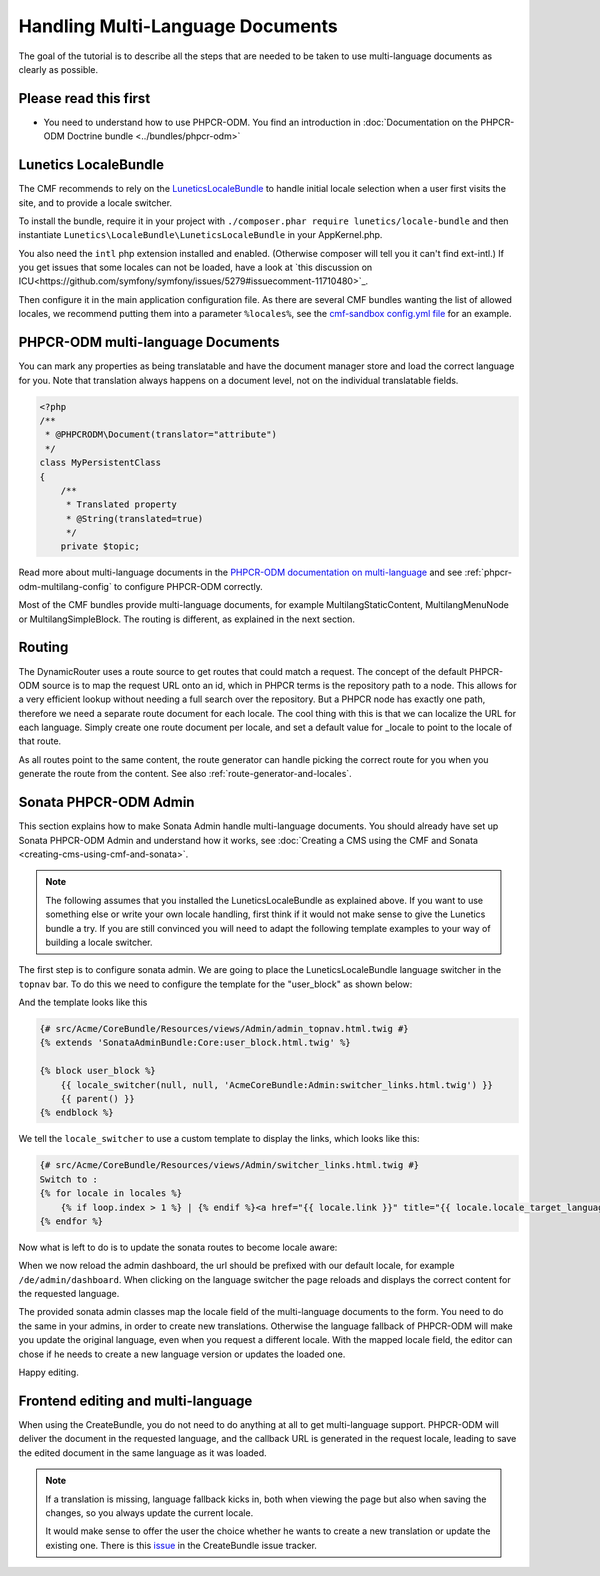 Handling Multi-Language Documents
=================================

The goal of the tutorial is to describe all the steps that are needed
to be taken to use multi-language documents as clearly as possible.


Please read this first
----------------------

* You need to understand how to use PHPCR-ODM. You find an introduction in :doc:`Documentation on the PHPCR-ODM Doctrine bundle <../bundles/phpcr-odm>`


Lunetics LocaleBundle
---------------------

The CMF recommends to rely on the `LuneticsLocaleBundle <https://github.com/lunetics/LocaleBundle/>`_
to handle initial locale selection when a user first visits the site,
and to provide a locale switcher.

To install the bundle, require it in your project with ``./composer.phar require lunetics/locale-bundle``
and then instantiate ``Lunetics\LocaleBundle\LuneticsLocaleBundle`` in your AppKernel.php.

You also need the ``intl`` php extension installed and enabled. (Otherwise
composer will tell you it can't find ext-intl.) If you get issues that some
locales can not be loaded, have a look at `this discussion on ICU<https://github.com/symfony/symfony/issues/5279#issuecomment-11710480>`_.

Then configure it in the main application configuration file. As
there are several CMF bundles wanting the list of allowed locales,
we recommend putting them into a parameter ``%locales%``, see the
`cmf-sandbox config.yml file <https://github.com/symfony-cmf/cmf-sandbox/blob/master/app/config/config.yml>`_ for an example.


PHPCR-ODM multi-language Documents
----------------------------------

You can mark any properties as being translatable and have the document manager
store and load the correct language for you. Note that translation always happens
on a document level, not on the individual translatable fields.

.. code-block:: php

    <?php
    /**
     * @PHPCRODM\Document(translator="attribute")
     */
    class MyPersistentClass
    {
        /**
         * Translated property
         * @String(translated=true)
         */
        private $topic;

Read more about multi-language documents in the `PHPCR-ODM documentation on multi-language <http://docs.doctrine-project.org/projects/doctrine-phpcr-odm/en/latest/reference/multilang.html>`_
and see :ref:`phpcr-odm-multilang-config` to configure PHPCR-ODM correctly.

Most of the CMF bundles provide multi-language documents, for example MultilangStaticContent,
MultilangMenuNode or MultilangSimpleBlock. The routing is different, as explained in the next
section.


Routing
-------

The DynamicRouter uses a route source to get routes that could match a
request. The concept of the default PHPCR-ODM source is to map the request URL
onto an id, which in PHPCR terms is the repository path to a node. This
allows for a very efficient lookup without needing a full search over the
repository. But a PHPCR node has exactly one path, therefore we need a separate
route document for each locale. The cool thing with this is that we can localize
the URL for each language. Simply create one route document per locale, and
set a default value for _locale to point to the locale of that route.

As all routes point to the same content, the route generator can handle picking
the correct route for you when you generate the route from the content.
See also :ref:`route-generator-and-locales`.


Sonata PHPCR-ODM Admin
----------------------

This section explains how to make Sonata Admin handle multi-language documents. You should
already have set up Sonata PHPCR-ODM Admin and understand how it works, see
:doc:`Creating a CMS using the CMF and Sonata <creating-cms-using-cmf-and-sonata>`.

.. note::

    The following assumes that you installed the LuneticsLocaleBundle as explained above.
    If you want to use something else or write your own locale handling, first think if
    it would not make sense to give the Lunetics bundle a try. If you are still convinced
    you will need to adapt the following template examples to your way of building a
    locale switcher.


The first step is to configure sonata admin. We are going to place the LuneticsLocaleBundle
language switcher in the ``topnav`` bar.
To do this we need to configure the template for the "user_block" as shown below:

.. configuration-block::

    .. code-block:: yaml

        # app/config/config.yml
        sonata_admin:
            ...
            templates:
                    user_block: AcmeCoreBundle:Admin:admin_topnav.html.twig

And the template looks like this

.. code-block:: jinja

    {# src/Acme/CoreBundle/Resources/views/Admin/admin_topnav.html.twig #}
    {% extends 'SonataAdminBundle:Core:user_block.html.twig' %}

    {% block user_block %}
        {{ locale_switcher(null, null, 'AcmeCoreBundle:Admin:switcher_links.html.twig') }}
        {{ parent() }}
    {% endblock %}

We tell the ``locale_switcher`` to use a custom template to display the links, which looks like this:

.. code-block:: jinja

    {# src/Acme/CoreBundle/Resources/views/Admin/switcher_links.html.twig #}
    Switch to :
    {% for locale in locales %}
        {% if loop.index > 1 %} | {% endif %}<a href="{{ locale.link }}" title="{{ locale.locale_target_language }}">{{ locale.locale_target_language }}</a>
    {% endfor %}


Now what is left to do is to update the sonata routes to become locale aware:

.. configuration-block::

    .. code-block:: yaml

        # app/config/routing.yml

        admin_dashboard:
            pattern: /{_locale}/admin/
            defaults:
                _controller: FrameworkBundle:Redirect:redirect
                route: sonata_admin_dashboard
                permanent: true # this for 301

        admin:
            resource: '@SonataAdminBundle/Resources/config/routing/sonata_admin.xml'
            prefix: /{_locale}/admin

        sonata_admin:
            resource: .
            type: sonata_admin
            prefix: /{_locale}/admin

        # redirect routes for the non-locale routes
        admin_without_locale:
            pattern: /admin
            defaults:
                _controller: FrameworkBundle:Redirect:redirect
                route: sonata_admin_dashboard
                permanent: true # this for 301

        admin_dashboard_without_locale:
            pattern: /admin/dashboard
            defaults:
                _controller: FrameworkBundle:Redirect:redirect
                route: sonata_admin_dashboard
                permanent: true # this for 301

When we now reload the admin dashboard, the url should be prefixed with our
default locale, for example ``/de/admin/dashboard``. When clicking on the
language switcher the page reloads and displays the correct content for the
requested language.

The provided sonata admin classes map the locale field of the multi-language
documents to the form. You need to do the same in your admins, in order
to create new translations. Otherwise the language fallback of PHPCR-ODM will
make you update the original language, even when you request a different locale.
With the mapped locale field, the editor can chose if he needs to create a new
language version or updates the loaded one.

Happy editing.


Frontend editing and multi-language
-----------------------------------

When using the CreateBundle, you do not need to do anything at all to get
multi-language support. PHPCR-ODM will deliver the document in the requested
language, and the callback URL is generated in the request locale,
leading to save the edited document in the same language as it was loaded.


.. note::

    If a translation is missing, language fallback kicks in, both when viewing the
    page but also when saving the changes, so you always update the current locale.

    It would make sense to offer the user the choice whether he wants to create
    a new translation or update the existing one. There is this `issue <https://github.com/symfony-cmf/CreateBundle/issues/39>`_
    in the CreateBundle issue tracker.
